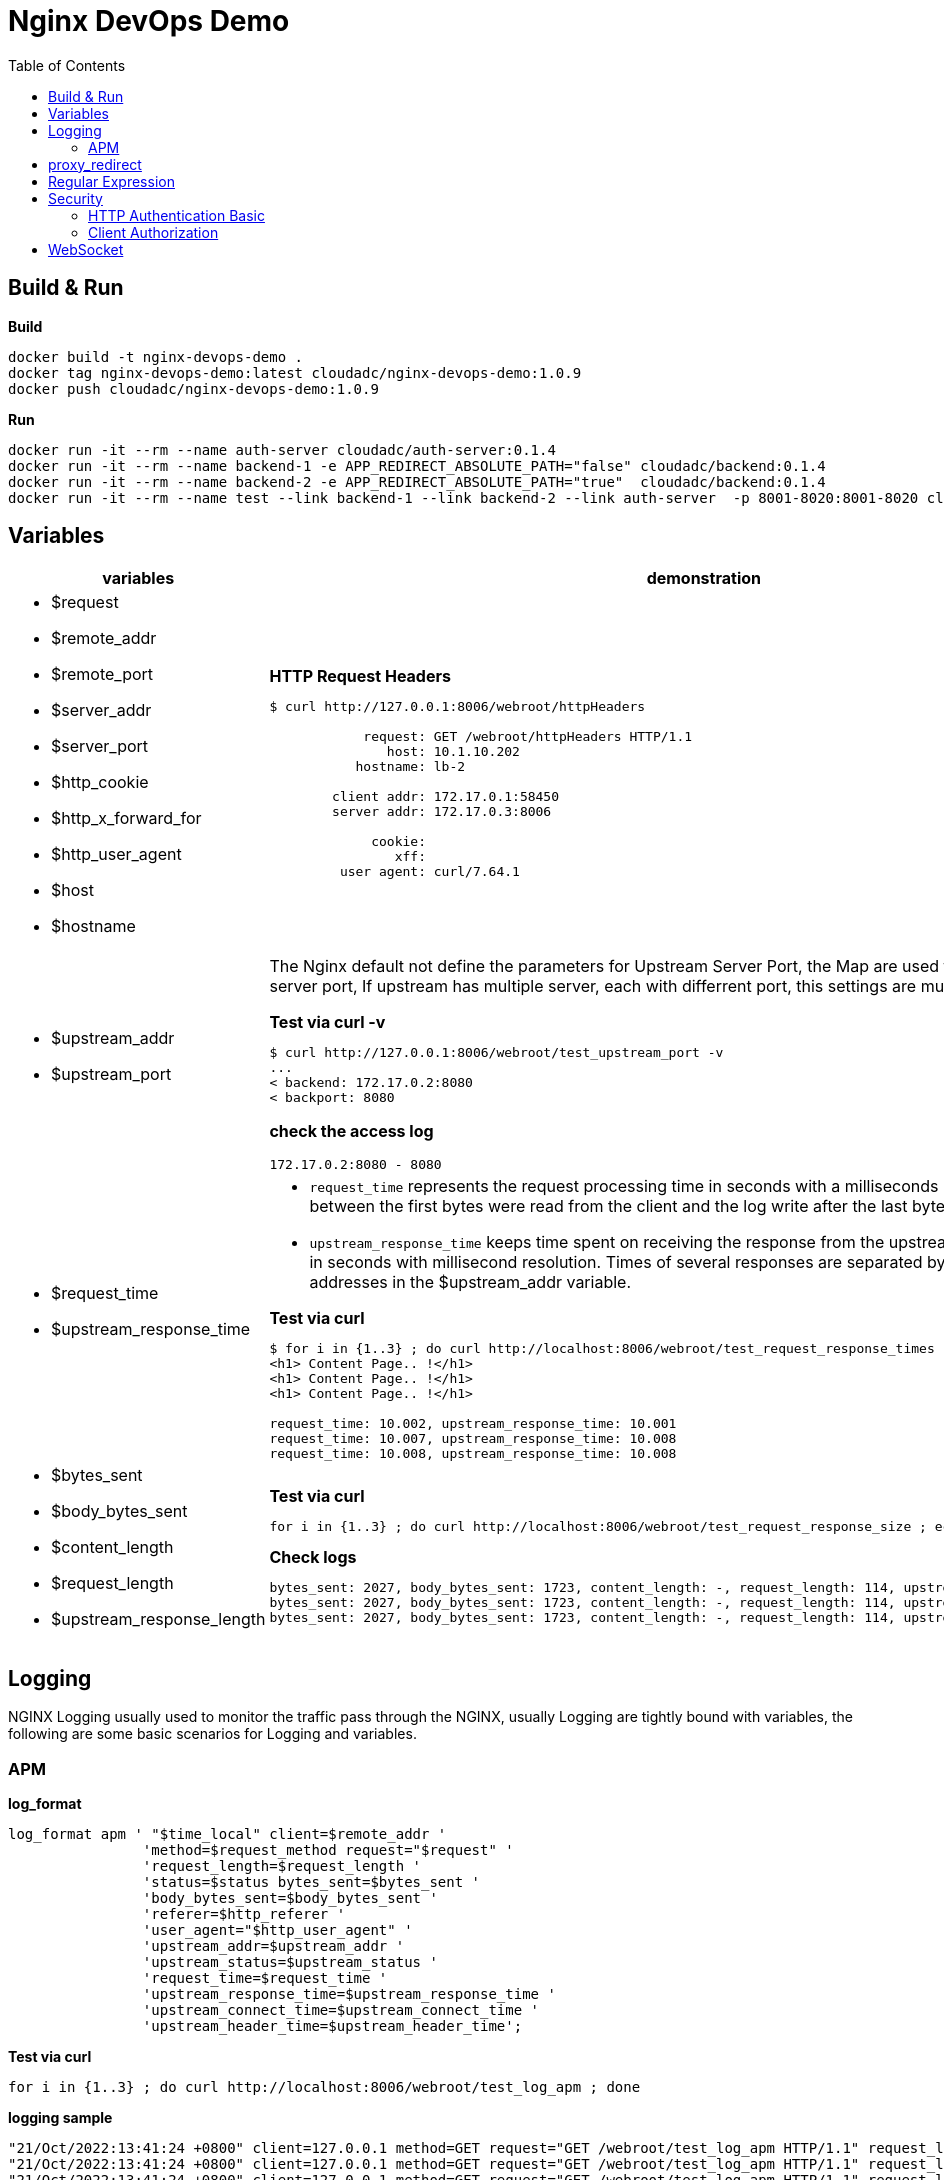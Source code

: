 = Nginx DevOps Demo
:toc: manual

== Build & Run

[source, bash]
.*Build*
----
docker build -t nginx-devops-demo .
docker tag nginx-devops-demo:latest cloudadc/nginx-devops-demo:1.0.9
docker push cloudadc/nginx-devops-demo:1.0.9
----

[source, bash]
.*Run*
----
docker run -it --rm --name auth-server cloudadc/auth-server:0.1.4
docker run -it --rm --name backend-1 -e APP_REDIRECT_ABSOLUTE_PATH="false" cloudadc/backend:0.1.4
docker run -it --rm --name backend-2 -e APP_REDIRECT_ABSOLUTE_PATH="true"  cloudadc/backend:0.1.4
docker run -it --rm --name test --link backend-1 --link backend-2 --link auth-server  -p 8001-8020:8001-8020 cloudadc/nginx-devops-demo:1.0.9
----

== Variables

[cols="5a,5a"]
|===
|variables |demonstration

|
* $request
* $remote_addr
* $remote_port
* $server_addr
* $server_port
* $http_cookie
* $http_x_forward_for
* $http_user_agent
* $host
* $hostname

|

[source, bash]
.*HTTP Request Headers*
----
$ curl http://127.0.0.1:8006/webroot/httpHeaders

            request: GET /webroot/httpHeaders HTTP/1.1
               host: 10.1.10.202
           hostname: lb-2

        client addr: 172.17.0.1:58450
        server addr: 172.17.0.3:8006

             cookie:
                xff:
         user agent: curl/7.64.1
----

|
* $upstream_addr
* $upstream_port

|The Nginx default not define the parameters for Upstream Server Port, the Map are used to extract upstream server port, If upstream has multiple server, each with differrent port, this settings are much useful.

[source, bash]
.*Test via curl -v*
----
$ curl http://127.0.0.1:8006/webroot/test_upstream_port -v
...
< backend: 172.17.0.2:8080
< backport: 8080
----

*check the access log*

----
172.17.0.2:8080 - 8080
----

|
* $request_time
* $upstream_response_time

|

* `request_time` represents the request processing time in seconds with a milliseconds resolution; time elapsed between the first bytes were read from the client and the log write after the last bytes were sent to the client.
* `upstream_response_time` keeps time spent on receiving the response from the upstream server; the time is kept in seconds with millisecond resolution. Times of several responses are separated by commas and colons like addresses in the $upstream_addr variable. 

[source, bash]
.*Test via curl*
----
// Run request 3 times
$ for i in {1..3} ; do curl http://localhost:8006/webroot/test_request_response_times ; echo; done
<h1> Content Page.. !</h1>
<h1> Content Page.. !</h1>
<h1> Content Page.. !</h1>

// Check access log
request_time: 10.002, upstream_response_time: 10.001
request_time: 10.007, upstream_response_time: 10.008
request_time: 10.008, upstream_response_time: 10.008
----

|
* $bytes_sent
* $body_bytes_sent
* $content_length
* $request_length
* $upstream_response_length

|

[source, bash]
.*Test via curl*
----
for i in {1..3} ; do curl http://localhost:8006/webroot/test_request_response_size ; echo; done
----

[source, bash]
.*Check logs*
----
bytes_sent: 2027, body_bytes_sent: 1723, content_length: -, request_length: 114, upstream_response_length: 1723
bytes_sent: 2027, body_bytes_sent: 1723, content_length: -, request_length: 114, upstream_response_length: 1723
bytes_sent: 2027, body_bytes_sent: 1723, content_length: -, request_length: 114, upstream_response_length: 1723
----

|===

== Logging

NGINX Logging usually used to monitor the traffic pass through the NGINX, usually Logging are tightly bound with variables, the following are some basic scenarios for Logging and variables.

=== APM 

[source, bash]
.*log_format*
----
log_format apm ' "$time_local" client=$remote_addr '
                'method=$request_method request="$request" '
                'request_length=$request_length '
                'status=$status bytes_sent=$bytes_sent '
                'body_bytes_sent=$body_bytes_sent '
                'referer=$http_referer '
                'user_agent="$http_user_agent" '
                'upstream_addr=$upstream_addr '
                'upstream_status=$upstream_status '
                'request_time=$request_time '
                'upstream_response_time=$upstream_response_time '
                'upstream_connect_time=$upstream_connect_time '
                'upstream_header_time=$upstream_header_time';
----

[source, bash]
.*Test via curl*
----
for i in {1..3} ; do curl http://localhost:8006/webroot/test_log_apm ; done
----

[source, bash]
.*logging sample*
----
"21/Oct/2022:13:41:24 +0800" client=127.0.0.1 method=GET request="GET /webroot/test_log_apm HTTP/1.1" request_length=98 status=200 bytes_sent=2027 body_bytes_sent=1723 referer=- user_agent="curl/7.29.0" upstream_addr=10.1.10.181:8080 upstream_status=200 request_time=0.003 upstream_response_time=0.004 upstream_connect_time=0.001 upstream_header_time=0.004
"21/Oct/2022:13:41:24 +0800" client=127.0.0.1 method=GET request="GET /webroot/test_log_apm HTTP/1.1" request_length=98 status=200 bytes_sent=2027 body_bytes_sent=1723 referer=- user_agent="curl/7.29.0" upstream_addr=10.1.10.182:8080 upstream_status=200 request_time=0.010 upstream_response_time=0.010 upstream_connect_time=0.001 upstream_header_time=0.010
"21/Oct/2022:13:41:24 +0800" client=127.0.0.1 method=GET request="GET /webroot/test_log_apm HTTP/1.1" request_length=98 status=200 bytes_sent=2027 body_bytes_sent=1723 referer=- user_agent="curl/7.29.0" upstream_addr=10.1.10.181:8080 upstream_status=200 request_time=0.004 upstream_response_time=0.004 upstream_connect_time=0.000 upstream_header_time=0.004
----



== proxy_redirect

[cols="5a,5a"]
|===
|Scenarios |Demonstration

|
* Sever redirect to http://$host/path
|

[source, bash]
.*Test via curl*
----
curl http://localhost:8007/gluebanking/login.html -L
----

The above request:

1. request `/gluebanking/login.html` arrive to nginx, nginx forward /gluebanking/login.html` to server
2. server redirect to `http://host/gluebanking/login_jump.html`
3. nginx receive the response, nginx update response header, change the Location from `http://host/gluebanking/login_jump.html` to `http://host:8007/gluebanking/login_jump.html`
4. client receive nginx response, due to 302, client re-request to `/gluebanking/login_jump.html`
5. nginx receive `/gluebanking/login_jump.html`, forward to server
6. server redirect to `http://host/gluebanking/welcomemanage/welcomeset`
7. nginx receive the response, nginx update response header, change the Location from `http://host/gluebanking/welcomemanage/welcomeset` to `http://host:8087/gluebanking/welcomemanage/welcomeset`
8. client receive nginx response, due to 302, client re-request to `/gluebanking/welcomemanage/welcomeset`, nginx forward request to server
9. server response, nginx receive the response ans send response to client.

Three alternatives configuration can be used:

[source, bash]
.*Option 1*
----
location /gluebanking  {
    proxy_pass http://backend-1:8080;
    proxy_http_version 1.1;
    proxy_set_header Host $host;
    proxy_redirect http://$host/ http://$host:$server_port/ ;
}
----

[source, bash]
.*Option 2*
----
location /gluebanking  {
    proxy_pass http://backend-1:8080;
    proxy_http_version 1.1;
    proxy_set_header Host $host;
    proxy_redirect http://$host/ / ;
}
----

|
* Sever redirect to http://$host/path
* nginx expose customized url path

|This section use the same backend as above gluebanking, in this section we will use customized url `fine` to replace backend `gluebanking`

[source, bash]
.*Example 1*
----
curl http://localhost:8007/fine/login.html -L
----

this configuration:

[source, bash]
----
location /fine  {
    proxy_pass http://backend-1:8080/gluebanking;
    proxy_http_version 1.1;
    proxy_set_header Host $host;
    proxy_redirect http://$host/gluebanking /fine ;
}
----

* the `/fine` will be replace to `/gluebanking` while the request go into backend server
* the `http://$host/gluebanking` will be update to `http://$host:8007/fine` while nginx response from backend server

[source, bash]
.*Example 2*
----
$ curl --resolve example.com:8007:127.0.0.1 http://example.com:8007/finebi -L
<h1>BI Login Page.. !</h1>
----

[source, bash]
.*Example 3*
----
$ curl --resolve example.com:8007:127.0.0.1 http://example.com:8007/finerpt -L
<h1>BI Login Page.. !</h1>
----

|
* Sever redirect to http://$host:$port/path
* nginx expose customized url path

|

[source, bash]
.*Test via curl*
----
$ curl http://localhost:8007/nice/login.html -L
<br>    <h2>Welcome</h2><br>This is /gluebanking/welcomemanage/welcomeset page
----

the configuration like:

[source, bash]
----
location /nice  {
    proxy_pass http://backend-2:8080/gluebanking;
    proxy_http_version 1.1;
    proxy_set_header Host $host;
    proxy_redirect http://$host:8080/gluebanking /nice ;
}
----

|===

== Regular Expression

[source, bash]
.*Regular Expression Syntax*
----
$ curl http://localhost:8008/regexp

        =     -    The URI must match the specified pattern exactly.
        ^~    -    The URI must begin with the specified pattern.
        None  -    The URI must begin with the specified pattern.
        ~     -    The URI must be a case-sensitive match to the specified regular expression.
        ~*    -    The URI must be a case-insensitive match to the specified regular expression.
        @     -    Defines a named location block.

        ()    -    Match group or evaluate the content of ().
        []    -    Match any char inside []. 
        {}    -    Match a specific number of occurrence. eg, [0-9]{3} match 342 but not 32, {2,4} match length of 2, 3 and 4.

        |     -    Or.
        ?     -    Check for zero or one occurrence of the previous char, eg jpe?g.
        .     -    Any char.
        *     -    Match zero, one or more occurrence of the previous char.
        .*    -    Match zero, one or more occurrence of any char.
        +     -    Match one or more occurrence of the previous char.
        !     -    Not (negative look ahead).

        \     -    Escape the next char.
        /     -    The forward slash / is used to match any sub location, including none example location /.

        ^     -    Match the beginning of the text (opposite of $). By itself, ^ is a shortcut for all paths (since they all have a beginning).
        $     -    The expression must be at the end of the evaluated text(no char/text after the match), $ is usually used at the end of a regex location expression.
----

[source, bash]
.*Test vis bash script*
----
./regexpTest.sh
----

== Security

=== HTTP Authentication Basic

The `ngx_http_auth_basic_module` module allows limiting access to resources by validating the user name and password using the "HTTP Basic Authentication" protocol.

* https://nginx.org/en/docs/http/ngx_http_auth_basic_module.html

[source, bash]
----
$ for i in admin:admin kylin:default ; do curl -u "$i" http://localhost:8009/sec/base_auth ; done
Authentication Success,    Request Headers: authorization: [Basic YWRtaW46YWRtaW4=] host: [secBackend] connection: [close] user-agent: [curl/7.64.1] accept: [*/*] 
Authentication Success,    Request Headers: authorization: [Basic a3lsaW46ZGVmYXVsdA==] host: [secBackend] connection: [close] user-agent: [curl/7.64.1] accept: [*/*] 
----

=== Client Authorization

The `ngx_http_auth_request_module` module implements client authorization based on the result of a subrequest. If the subrequest returns a 2xx response code, the access is allowed. If it returns 401 or 403, the access is denied with the corresponding error code. Any other response code returned by the subrequest is considered an error.

* https://nginx.org/en/docs/http/ngx_http_auth_request_module.html

==== App with IDP

In production environment, especially legacy application, the application itself has Authentication & Authorization ability, like use DB to keep username/password, JAAS or spring security based application layer mechanism.

image:img/ngx-client-auth.png[]

NGINX Client Authorization can enhance the Authorization, which implement Authorization on NGINX before the request arrive the App, add more logic on proxy layer.  

The Key Configuration:

[source, bash]
----
   location /secret {
      auth_request /auth;
      auth_request_set $user $upstream_http_x_forwarded_user;
      proxy_set_header X-User $user;
      add_header Set-Cookie $user;
      proxy_pass http://backend-1:8080;
   }

   location /auth {
      internal;
      proxy_pass http://backend-1:8080;
      proxy_pass_request_body off;
      proxy_set_header Content-Length "";
      proxy_set_header X-Original-URI $request_uri;
      proxy_set_header X-Original-Remote-Addr $remote_addr;
      proxy_set_header X-Original-Host $host;
   }
----

Test via curl

[source, bash]
----
$ curl http://localhost:8009/secret
username=admin
----

Check the log output

[source, bash]
----
2022-10-26 03:10:14.781  INFO 1 --- [0.0-8080-exec-1] io.cloudadc.backend.foo.FooController    : authing user
2022-10-26 03:10:14.799  INFO 1 --- [0.0-8080-exec-2] io.cloudadc.backend.foo.FooController    : current user is username=admin
----

==== App use centralized IDP

In some scenario, the app use a centralized IDP, which the request be forward to centralized IDP for Authentication & Authorization, in this scenario also can use Client Authorization to enhance the whole 

image:img/nginx-client-auth-idp.png[]

The Key Configuration:

[source, bash]
----
   location /foo {
      auth_request /authorize;

      auth_request_set $user $upstream_http_x_forwarded_user;
      auth_request_set $ups_status $upstream_http_x_forwarded_status;

      proxy_set_header X-Forwarded-User $user;
      proxy_set_header X-Forwarded-Status $ups_status;

      proxy_pass http://backend-1:8080;
   }

   location /authorize {
      internal;
      proxy_set_header Host $host;
      proxy_pass_request_body off;
      proxy_set_header Content-Length "";
      proxy_pass http://auth-server:8080;
  }
----

Test via curl

[source, bash]
----
$ curl http://localhost:8009/foo
<br>F5 Demo App

    Request URI: /foo
    Protocol: HTTP/1.0

    Server IP: 172.17.0.3
    Server Port: 8080
    Server Hostname: 1db99ccd6d63

    Client IP: 172.17.0.5
    Client Port: 33118
    Client Hostname: 172.17.0.5

    Session: 38134017B3A0BE81C236C285DFC15A1E

    X-Forwarded-For: null

    Cookies:  

    Request Headers: x-forwarded-user: [anonymousUser] host: [backend-1:8080] connection: [close] x-forwarded-status: [200] user-agent: [curl/7.64.1] accept: [*/*] 
----

== WebSocket

*1. Open broswer access the http://localhost:8010/client.html*

*2. Modify connection section, add url ws://localhost:8010/rlzy/ws and click the Connect button*

you should see the following log output:

[source, bash]
----
2022-10-13 10:07:53.739  INFO 1 --- [0.0-8080-exec-6] i.c.b.websocket.MyTextWebSocketHandler   : Connection Established: StandardWebSocketSession[id=c26c08ae-3b75-35fa-28e3-32255bbea63d, uri=ws://localhost/rlzy/ws]
----

image:img/nginx-ws-demo.png[]

*3. add some text and click send button*

you should see the following log output:

[source, bash]
----
2022-10-13 10:02:30.130  INFO 1 --- [0.0-8080-exec-3] i.c.b.websocket.MyTextWebSocketHandler   : aa7fdce6-0b05-7a8f-e967-7670f565374e received: [Hello]
----
